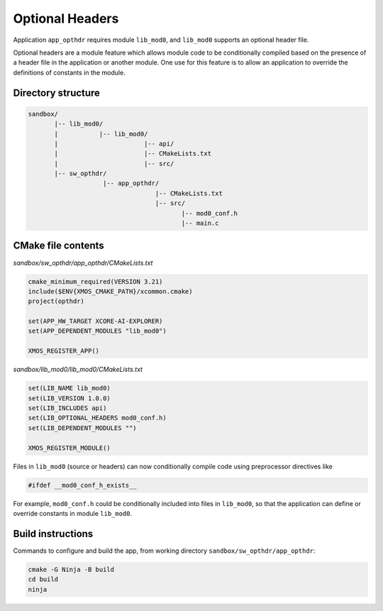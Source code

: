 Optional Headers
^^^^^^^^^^^^^^^^

Application ``app_opthdr`` requires module ``lib_mod0``, and ``lib_mod0`` supports an optional header file.

Optional headers are a module feature which allows module code to be conditionally compiled based on the
presence of a header file in the application or another module. One use for this feature is to allow an
application to override the definitions of constants in the module.

Directory structure
"""""""""""""""""""

.. code-block::

    sandbox/
           |-- lib_mod0/
           |           |-- lib_mod0/
           |                       |-- api/
           |                       |-- CMakeLists.txt
           |                       |-- src/
           |-- sw_opthdr/
                        |-- app_opthdr/
                                      |-- CMakeLists.txt
                                      |-- src/
                                             |-- mod0_conf.h
                                             |-- main.c

CMake file contents
"""""""""""""""""""

`sandbox/sw_opthdr/app_opthdr/CMakeLists.txt`

.. code-block:: cmake

    cmake_minimum_required(VERSION 3.21)
    include($ENV{XMOS_CMAKE_PATH}/xcommon.cmake)
    project(opthdr)

    set(APP_HW_TARGET XCORE-AI-EXPLORER)
    set(APP_DEPENDENT_MODULES "lib_mod0")

    XMOS_REGISTER_APP()

`sandbox/lib_mod0/lib_mod0/CMakeLists.txt`

.. code-block:: cmake

    set(LIB_NAME lib_mod0)
    set(LIB_VERSION 1.0.0)
    set(LIB_INCLUDES api)
    set(LIB_OPTIONAL_HEADERS mod0_conf.h)
    set(LIB_DEPENDENT_MODULES "")

    XMOS_REGISTER_MODULE()

Files in ``lib_mod0`` (source or headers) can now conditionally compile code using preprocessor directives like

.. code-block:: c

    #ifdef __mod0_conf_h_exists__

For example, ``mod0_conf.h`` could be conditionally included into files in ``lib_mod0``, so that the application
can define or override constants in module ``lib_mod0``.

Build instructions
""""""""""""""""""

Commands to configure and build the app, from working directory ``sandbox/sw_opthdr/app_opthdr``:

.. code-block:: console

    cmake -G Ninja -B build
    cd build
    ninja
